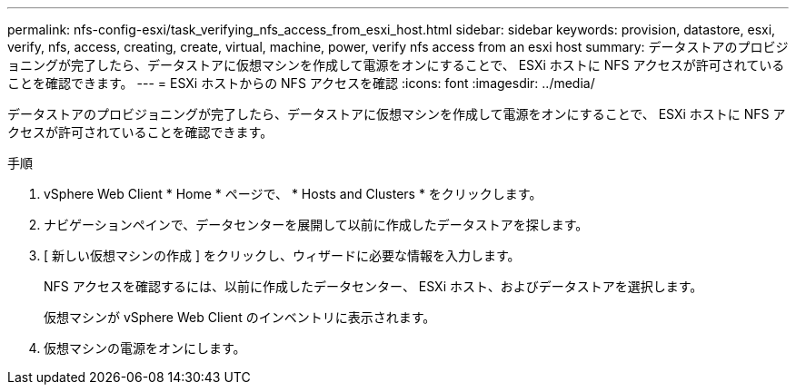 ---
permalink: nfs-config-esxi/task_verifying_nfs_access_from_esxi_host.html 
sidebar: sidebar 
keywords: provision, datastore, esxi, verify, nfs, access, creating, create, virtual, machine, power, verify nfs access from an esxi host 
summary: データストアのプロビジョニングが完了したら、データストアに仮想マシンを作成して電源をオンにすることで、 ESXi ホストに NFS アクセスが許可されていることを確認できます。 
---
= ESXi ホストからの NFS アクセスを確認
:icons: font
:imagesdir: ../media/


[role="lead"]
データストアのプロビジョニングが完了したら、データストアに仮想マシンを作成して電源をオンにすることで、 ESXi ホストに NFS アクセスが許可されていることを確認できます。

.手順
. vSphere Web Client * Home * ページで、 * Hosts and Clusters * をクリックします。
. ナビゲーションペインで、データセンターを展開して以前に作成したデータストアを探します。
. [ 新しい仮想マシンの作成 ] をクリックし、ウィザードに必要な情報を入力します。
+
NFS アクセスを確認するには、以前に作成したデータセンター、 ESXi ホスト、およびデータストアを選択します。

+
仮想マシンが vSphere Web Client のインベントリに表示されます。

. 仮想マシンの電源をオンにします。


